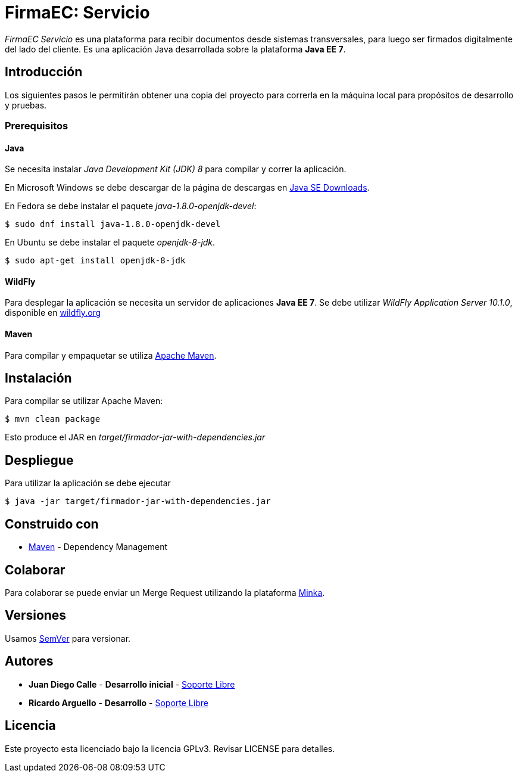 = FirmaEC: Servicio

_FirmaEC Servicio_ es una plataforma para recibir documentos desde sistemas transversales, para luego ser firmados digitalmente del lado del cliente.
Es una aplicación Java desarrollada sobre la plataforma *Java EE 7*.

== Introducción
Los siguientes pasos le permitirán obtener una copia del proyecto para correrla en la máquina local para propósitos de desarrollo y pruebas.

=== Prerequisitos

==== Java
Se necesita instalar _Java Development Kit (JDK) 8_ para compilar y correr la aplicación.

En Microsoft Windows se debe descargar de la página de descargas en http://www.oracle.com/technetwork/java/javase/downloads/[Java SE Downloads].

En Fedora se debe instalar el paquete _java-1.8.0-openjdk-devel_:

[source, bash]
----
$ sudo dnf install java-1.8.0-openjdk-devel
----

En Ubuntu se debe instalar el paquete _openjdk-8-jdk_.

[source, bash]
----
$ sudo apt-get install openjdk-8-jdk
----

==== WildFly
Para desplegar la aplicación se necesita un servidor de aplicaciones *Java EE 7*.
Se debe utilizar _WildFly Application Server 10.1.0_, disponible en http://www.wildfly.org[wildfly.org]

==== Maven
Para compilar y empaquetar se utiliza http://maven.apache.org[Apache Maven].


== Instalación
Para compilar se utilizar Apache Maven:

[source, bash]
----
$ mvn clean package
----

Esto produce el JAR en _target/firmador-jar-with-dependencies.jar_


== Despliegue

Para utilizar la aplicación se debe ejecutar

[source,bash]
----
$ java -jar target/firmador-jar-with-dependencies.jar
----


== Construido con

* https://maven.apache.org/[Maven] - Dependency Management


== Colaborar

Para colaborar se puede enviar un Merge Request utilizando la plataforma https://minka.gob.ec[Minka].


== Versiones

Usamos http://semver.org[SemVer] para versionar.


== Autores

* *Juan Diego Calle* - *Desarrollo inicial* - http://www.soportelibre.com[Soporte Libre]
* *Ricardo Arguello* - *Desarrollo* - http://www.soportelibre.com[Soporte Libre]

== Licencia

Este proyecto esta licenciado bajo la licencia GPLv3.
Revisar LICENSE para detalles.
